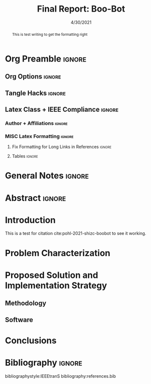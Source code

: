 #+title: Final Report: Boo-Bot
# #+author: Devin Pohl
# #+author: Daniel Garcia
#+date: 4/30/2021
#+description: Semester Project: midway report on current progress

# This whole section is setup for org-mode formatting; no content here
* Org Preamble                                                       :ignore:
** Org Options                                                      :ignore:
# Do not export table of contents
# Use smart quotes
# Do not export TODO/progress tracking
#+options: toc:nil ':t todo:nil

** Tangle Hacks                                                     :ignore:
# This document needs some auto tangling

#+NAME: tangle-it
#+BEGIN_SRC emacs-lisp :exports none
  (org-babel-tangle)
#+END_SRC
#+BEGIN_SRC text :results silent :noweb yes :exports results
  <<tangle-it()>>
#+END_SRC

** Latex Class + IEEE Compliance                                    :ignore:
# https://github.com/Shizcow/dotfiles/blob/master/emacs/conf.org#general-config
#+latex_class: IEEE
#+latex_class_options: [10pt, final, conference]

*** Author + Affiliations                                          :ignore:
# IEEEtrans requires some special attention to author formatting to get affiliations right
# Need to drop down to latex AND get this into header so this needs a little bit
#   of babel magic. Auto tangle managed by [[Tangle Hacks]] section

#+latex_header: \usepackage{authorhacks}

#+name: authorhacks
#+begin_src latex :tangle authorhacks.sty :exports none
\author{\IEEEauthorblockN{Devin Pohl}
  \IEEEauthorblockA{
    College of Engineering\\
    Department of Electrical and Computer Engineering\\
    Colorado State University\\
    Email: \href{mailto:Devin.Pohl@colostate.edu}{Devin.Pohl@colostate.edu}}
  \and
  \IEEEauthorblockN{Daniel Garcia}
  \IEEEauthorblockA{
    College of Natural Sciences\\
    Department of Computer Science\\
    Colorado State University\\
    Email: \href{mailto:daniel95@rams.colostate.edu}{daniel95@rams.colostate.edu}}}
#+end_src

*** MISC Latex Formatting                                          :ignore:
**** Fix Formatting for Long Links in References                  :ignore:
#+LaTeX_HEADER: \def\UrlBreaks{\do\/\do-}

**** Tables                                                       :ignore:
# Provides a P{width} tabular environment
#+LaTeX_HEADER: \usepackage{array}
#+LaTeX_HEADER: \newcolumntype{P}[1]{>{\centering\arraybackslash}p{#1}}


* General Notes                                                      :ignore:
#+begin_comment
The final report that you will submit will be a complete documentation of your project. In addition, the
code developed will also need to be submitted.
This report should be between 1500-2500 words excluding references. The report must include several
elements, each of which will be a separate section. These are already outlined in this document.
#+end_comment
* TODO Abstract                                                      :ignore:
#+begin_comment
Compact one-paragraph overview of the project
#+end_comment
#+begin_abstract
This is test writing to get the formatting right
#+end_abstract
* TODO Introduction
#+begin_comment
wee
#+end_comment
This is a test for citation cite:pohl-2021-shizc-boobot to see it working.
* TODO Problem Characterization
#+begin_comment
This is a technical description of the problem. Your audience is
your peers so present it in a way that they can appreciate.
#+end_comment
* TODO Proposed Solution and Implementation Strategy
#+begin_comment
Include i. Methodology and ii. a description of the libraries that you have used and what you did on your own.
#+end_comment
** TODO Methodology
** TODO Software
* TODO Conclusions
* TODO Bibliography :ignore:
# org-mode headings >>> whatever natbib does
bibliographystyle:IEEEtranS
bibliography:references.bib
